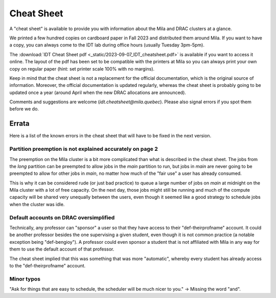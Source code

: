 Cheat Sheet
***************

A "cheat sheet" is available to provide you with information about the Mila and DRAC clusters at a glance.

We printed a few hundred copies on cardboard paper in Fall 2023 and distributed them around Mila.
If you want to have a copy, you can always come to the IDT lab during office hours (usually Tuesday 3pm-5pm).

.. _cheatsheet-link: /_static/2023-09-07_IDT_cheatsheet.pdf

The :download:`IDT Cheat Sheet pdf <_static/2023-09-07_IDT_cheatsheet.pdf>`
is available if you want to access it online.
The layout of the pdf has been set to be compatible with the printers at Mila
so you can always print your own copy on regular paper
(hint: set printer scale 100% with no margins).

Keep in mind that the cheat sheet is not a replacement for the official documentation,
which is the original source of information.
Moreover, the official documentation is updated regularly, whereas the cheat sheet
is probably going to be updated once a year (around April when the new DRAC allocations are announced).

Comments and suggestions are welcome (`idt.cheatsheet@mila.quebec`).
Please also signal errors if you spot them before we do.


Errata
======

Here is a list of the known errors in the cheat sheet that will have to be fixed in the next version.

Partition preemption is not explained accurately on page 2
----------------------------------------------------------

The preemption on the Mila cluster is a bit more complicated than what is described in the cheat sheet.
The jobs from the `long` partition can be preempted to allow jobs in the `main` partition to run,
but jobs in `main` are never going to be preempted to allow for other jobs in `main`, no matter how much
of the "fair use" a user has already consumed.

This is why it can be considered rude (or just bad practice) to queue a large number of jobs
on `main` at midnight on the Mila cluster with a lot of free capacity.
On the next day, those jobs might still be running and much of the compute capacity
will be shared very unequally between the users, even though it seemed like a good strategy
to schedule jobs when the cluster was idle.

Default accounts on DRAC oversimplified
---------------------------------------

Technically, any professor can "sponsor" a user so that they have access to their "def-theirprofname" account.
It could be another professor besides the one supervising a given student,
even though it is not common practice (a notable exception being "def-bengioy").
A professor could even sponsor a student that is not affiliated with Mila in any way
for them to use the default account of that professor.

The cheat sheet implied that this was something that was more "automatic",
whereby every student has already access to the "def-theirprofname" account.


Minor typos
-----------

"Ask for things that are easy to schedule, the scheduler will be much nicer to you." -> Missing the word "and".

